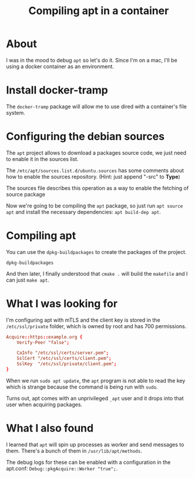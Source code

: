 #+title: Compiling apt in a container

* About

I was in the mood to debug ~apt~ so let's do it. Since I'm on a mac, I'll be
using a docker container as an environment.

* Install docker-tramp

The ~docker-tramp~ package will allow me to use dired with a container's file
system.

* Configuring the debian sources

The ~apt~ project allows to download a packages source code, we just need to
enable it in the sources list.

The ~/etc/apt/sources.list.d/ubuntu.sources~ has some comments about how to
enable the sources repository. (Hint: just append "-src" to *Type*)

The sources file describes this operation as a way to enable the fetching of
source package

Now we're going to be compiling the ~apt~ package, so just run ~apt source apt~
and install the necessary dependencies: ~apt build-dep apt~.

* Compiling apt

You can use the ~dpkg-buildpackages~ to create the packages of the project.

#+begin_src shell
  dpkg-buildpackages
#+end_src

And then later, I finally understood that ~cmake .~ will build the ~makefile~
and I can just ~make apt~.

* What I was looking for

I'm configuring apt with mTLS and the client key is stored in the
~/etc/ssl/private~ folder, which is owned by root and has 700 permissions.

#+begin_src conf
Acquire::https::example.org {
    Verify-Peer "false";

    CaInfo "/etc/ssl/certs/server.pem";
    SslCert "/etc/ssl/certs/client.pem";
    SslKey  "/etc/ssl/private/client.pem";
}
#+end_src

When we run ~sudo apt update~, the ~apt~ program is not able to read the key
which is strange because the command is being run with ~sudo~.

Turns out, apt comes with an unprivileged ~_apt~ user and it drops into that
user when acquiring packages.

* What I also found

I learned that ~apt~ will spin up processes as worker and send messages to them.
There's a bunch of them in ~/usr/lib/apt/methods~.

The debug logs for these can be enabled with a configuration in the apt.conf:
~Debug::pkgAcquire::Worker "true";~.
